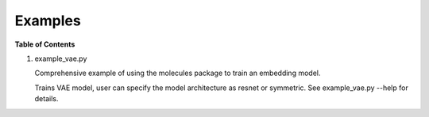 ========
Examples
========

**Table of Contents**

1. example_vae.py

   Comprehensive example of using the molecules package to train an embedding model.

   Trains VAE model, user can specify the model architecture as resnet
   or symmetric. See example_vae.py --help for details.

